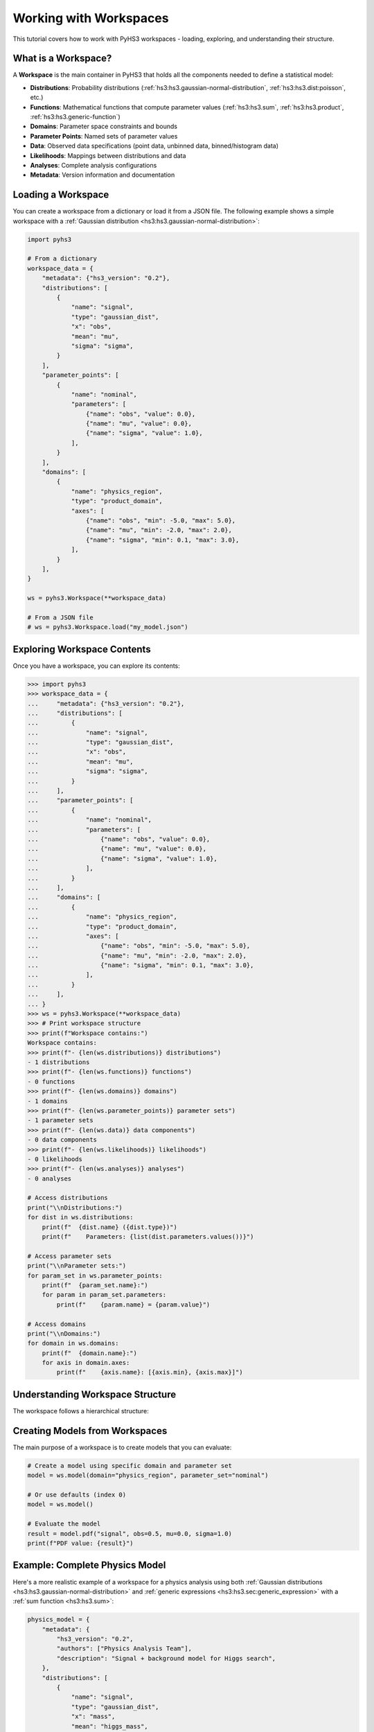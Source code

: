 .. _workspace_tutorial:

Working with Workspaces
=======================

This tutorial covers how to work with PyHS3 workspaces - loading, exploring, and understanding their structure.

What is a Workspace?
-------------------

A **Workspace** is the main container in PyHS3 that holds all the components needed to define a statistical model:

- **Distributions**: Probability distributions (:ref:`hs3:hs3.gaussian-normal-distribution`, :ref:`hs3:hs3.dist:poisson`, etc.)
- **Functions**: Mathematical functions that compute parameter values (:ref:`hs3:hs3.sum`, :ref:`hs3:hs3.product`, :ref:`hs3:hs3.generic-function`)
- **Domains**: Parameter space constraints and bounds
- **Parameter Points**: Named sets of parameter values
- **Data**: Observed data specifications (point data, unbinned data, binned/histogram data)
- **Likelihoods**: Mappings between distributions and data
- **Analyses**: Complete analysis configurations
- **Metadata**: Version information and documentation

Loading a Workspace
-------------------

You can create a workspace from a dictionary or load it from a JSON file. The following example shows a simple workspace with a :ref:`Gaussian distribution <hs3:hs3.gaussian-normal-distribution>`:

.. code-block:: python

   import pyhs3

   # From a dictionary
   workspace_data = {
       "metadata": {"hs3_version": "0.2"},
       "distributions": [
           {
               "name": "signal",
               "type": "gaussian_dist",
               "x": "obs",
               "mean": "mu",
               "sigma": "sigma",
           }
       ],
       "parameter_points": [
           {
               "name": "nominal",
               "parameters": [
                   {"name": "obs", "value": 0.0},
                   {"name": "mu", "value": 0.0},
                   {"name": "sigma", "value": 1.0},
               ],
           }
       ],
       "domains": [
           {
               "name": "physics_region",
               "type": "product_domain",
               "axes": [
                   {"name": "obs", "min": -5.0, "max": 5.0},
                   {"name": "mu", "min": -2.0, "max": 2.0},
                   {"name": "sigma", "min": 0.1, "max": 3.0},
               ],
           }
       ],
   }

   ws = pyhs3.Workspace(**workspace_data)

   # From a JSON file
   # ws = pyhs3.Workspace.load("my_model.json")

Exploring Workspace Contents
----------------------------

Once you have a workspace, you can explore its contents:

.. code-block:: pycon

   >>> import pyhs3
   >>> workspace_data = {
   ...     "metadata": {"hs3_version": "0.2"},
   ...     "distributions": [
   ...         {
   ...             "name": "signal",
   ...             "type": "gaussian_dist",
   ...             "x": "obs",
   ...             "mean": "mu",
   ...             "sigma": "sigma",
   ...         }
   ...     ],
   ...     "parameter_points": [
   ...         {
   ...             "name": "nominal",
   ...             "parameters": [
   ...                 {"name": "obs", "value": 0.0},
   ...                 {"name": "mu", "value": 0.0},
   ...                 {"name": "sigma", "value": 1.0},
   ...             ],
   ...         }
   ...     ],
   ...     "domains": [
   ...         {
   ...             "name": "physics_region",
   ...             "type": "product_domain",
   ...             "axes": [
   ...                 {"name": "obs", "min": -5.0, "max": 5.0},
   ...                 {"name": "mu", "min": -2.0, "max": 2.0},
   ...                 {"name": "sigma", "min": 0.1, "max": 3.0},
   ...             ],
   ...         }
   ...     ],
   ... }
   >>> ws = pyhs3.Workspace(**workspace_data)
   >>> # Print workspace structure
   >>> print(f"Workspace contains:")
   Workspace contains:
   >>> print(f"- {len(ws.distributions)} distributions")
   - 1 distributions
   >>> print(f"- {len(ws.functions)} functions")
   - 0 functions
   >>> print(f"- {len(ws.domains)} domains")
   - 1 domains
   >>> print(f"- {len(ws.parameter_points)} parameter sets")
   - 1 parameter sets
   >>> print(f"- {len(ws.data)} data components")
   - 0 data components
   >>> print(f"- {len(ws.likelihoods)} likelihoods")
   - 0 likelihoods
   >>> print(f"- {len(ws.analyses)} analyses")
   - 0 analyses

   # Access distributions
   print("\\nDistributions:")
   for dist in ws.distributions:
       print(f"  {dist.name} ({dist.type})")
       print(f"    Parameters: {list(dist.parameters.values())}")

   # Access parameter sets
   print("\\nParameter sets:")
   for param_set in ws.parameter_points:
       print(f"  {param_set.name}:")
       for param in param_set.parameters:
           print(f"    {param.name} = {param.value}")

   # Access domains
   print("\\nDomains:")
   for domain in ws.domains:
       print(f"  {domain.name}:")
       for axis in domain.axes:
           print(f"    {axis.name}: [{axis.min}, {axis.max}]")

Understanding Workspace Structure
--------------------------------

The workspace follows a hierarchical structure:

.. mermaid::
   :config: {"theme": "forest", "darkMode": "true"}

   %%{
     init: {
       'theme': 'forest',
       'themeVariables': {
         'primaryColor': '#fefefe',
         'lineColor': '#aaa'
       }
     }
   }%%

   classDiagram
       class Workspace {
           +metadata: Metadata
           +distributions: list[Distribution]
           +functions: list[Function]
           +domains: list[Domain]
           +parameter_points: list[ParameterSet]
           +data: list[Data]
           +likelihoods: Likelihoods
           +analyses: Analyses
       }

       class Metadata {
           +hs3_version: str
           +authors: optional[list]
           +description: optional[str]
       }

       class Distribution {
           +name: str
           +type: str
           +parameters: dict
       }

       class Function {
           +name: str
           +type: str
           +parameters: dict
       }

       class Domain {
           +name: str
           +type: str
           +axes: list[Axis]
       }

       class ParameterSet {
           +name: str
           +parameters: list[ParameterPoint]
       }

       class Likelihood {
           +name: str
           +distributions: list[str]
           +data: list[str|float|int]
           +aux_distributions: optional[list[str]]
       }

       class Analysis {
           +name: str
           +likelihood: str
           +domains: list[str]
           +parameters_of_interest: optional[list[str]]
           +init: optional[str]
           +prior: optional[str]
       }

       class Datum {
           +name: str
           +type: str
       }

       class PointData {
           +name: str
           +type: "point"
           +value: float
           +uncertainty: optional[float]
       }

       class UnbinnedData {
           +name: str
           +type: "unbinned"
           +entries: list[list[float]]
           +axes: list[Axis]
           +weights: optional[list[float]]
           +entries_uncertainties: optional[list[list[float]]]
       }

       class BinnedData {
           +name: str
           +type: "binned"
           +contents: list[float]
           +axes: list[Axis]
           +uncertainty: optional[GaussianUncertainty]
       }

       Workspace --> Metadata : contains
       Workspace --> Distribution : contains
       Workspace --> Function : contains
       Workspace --> Domain : contains
       Workspace --> ParameterSet : contains
       Workspace --> Datum : contains
       Workspace --> Likelihood : contains
       Workspace --> Analysis : contains
       Datum <|-- PointData : inherits
       Datum <|-- UnbinnedData : inherits
       Datum <|-- BinnedData : inherits

Creating Models from Workspaces
------------------------------

The main purpose of a workspace is to create models that you can evaluate:

.. code-block:: python

   # Create a model using specific domain and parameter set
   model = ws.model(domain="physics_region", parameter_set="nominal")

   # Or use defaults (index 0)
   model = ws.model()

   # Evaluate the model
   result = model.pdf("signal", obs=0.5, mu=0.0, sigma=1.0)
   print(f"PDF value: {result}")

Example: Complete Physics Model
------------------------------

Here's a more realistic example of a workspace for a physics analysis using both :ref:`Gaussian distributions <hs3:hs3.gaussian-normal-distribution>` and :ref:`generic expressions <hs3:hs3.sec:generic_expression>` with a :ref:`sum function <hs3:hs3.sum>`:

.. code-block:: python

   physics_model = {
       "metadata": {
           "hs3_version": "0.2",
           "authors": ["Physics Analysis Team"],
           "description": "Signal + background model for Higgs search",
       },
       "distributions": [
           {
               "name": "signal",
               "type": "gaussian_dist",
               "x": "mass",
               "mean": "higgs_mass",
               "sigma": "resolution",
           },
           {
               "name": "background",
               "type": "generic_dist",
               "x": "mass",
               "expression": "exp(-mass/lifetime) / norm",
           },
       ],
       "functions": [
           {
               "name": "total_events",
               "type": "sum",
               "summands": ["signal_yield", "background_yield"],
           }
       ],
       "parameter_points": [
           {
               "name": "best_fit",
               "parameters": [
                   {"name": "higgs_mass", "value": 125.0},
                   {"name": "resolution", "value": 2.5},
                   {"name": "signal_yield", "value": 100.0},
                   {"name": "background_yield", "value": 1000.0},
                   {"name": "lifetime", "value": 50.0},
                   {"name": "norm", "value": 1.0},
               ],
           }
       ],
       "domains": [
           {
               "name": "search_window",
               "type": "product_domain",
               "axes": [
                   {"name": "mass", "min": 110.0, "max": 140.0},
                   {"name": "higgs_mass", "min": 120.0, "max": 130.0},
                   {"name": "resolution", "min": 1.0, "max": 5.0},
                   {"name": "signal_yield", "min": 0.0, "max": 500.0},
                   {"name": "background_yield", "min": 100.0, "max": 5000.0},
               ],
           }
       ],
       "data": [
           {
               "name": "observed_mass_spectrum",
               "type": "binned",
               "contents": [50, 75, 45],
               "axes": [{"name": "mass", "edges": [110.0, 120.0, 125.0, 130.0, 140.0]}],
               "uncertainty": {"type": "gaussian_uncertainty", "sigma": [7.1, 8.7, 6.7]},
           }
       ],
       "likelihoods": [
           {
               "name": "higgs_likelihood",
               "distributions": ["signal", "background"],
               "data": ["observed_mass_spectrum", "observed_mass_spectrum"],
           }
       ],
       "analyses": [
           {
               "name": "higgs_discovery",
               "likelihood": "higgs_likelihood",
               "domains": ["search_window"],
               "parameters_of_interest": ["higgs_mass", "signal_yield"],
               "init": "best_fit",
           }
       ],
   }

   physics_ws = pyhs3.Workspace(**physics_model)

   # Explore the workspace
   print(
       f"Workspace contains {len(physics_ws.likelihoods)} likelihoods and {len(physics_ws.analyses)} analyses"
   )
   print(
       f"Analysis '{physics_ws.analyses[0].name}' uses likelihood '{physics_ws.analyses[0].likelihood}'"
   )

   physics_model = physics_ws.model()

   # Evaluate signal and background separately
   signal_pdf = physics_model.pdf("signal", mass=125.0, higgs_mass=125.0, resolution=2.5)
   background_pdf = physics_model.pdf("background", mass=125.0, lifetime=50.0, norm=1.0)

   print(f"Signal PDF at 125 GeV: {signal_pdf}")
   print(f"Background PDF at 125 GeV: {background_pdf}")

Working with Likelihoods and Analyses
-------------------------------------

Likelihoods and analyses are optional but important components for statistical inference:

.. code-block:: python

   # Access likelihood information
   likelihood = physics_ws.likelihoods["higgs_likelihood"]
   print(f"Likelihood '{likelihood.name}' connects:")
   print(f"  - Distributions: {likelihood.distributions}")
   print(f"  - To data: {likelihood.data}")

   # Access analysis configuration
   analysis = physics_ws.analyses["higgs_discovery"]
   print(f"Analysis '{analysis.name}' configuration:")
   print(f"  - Uses likelihood: {analysis.likelihood}")
   print(f"  - Parameter domains: {analysis.domains}")
   print(f"  - Parameters of interest: {analysis.parameters_of_interest}")
   print(f"  - Initial values from: {analysis.init}")

   # These components provide structured access to the complete statistical model
   # for use with fitting and inference tools

Working with Data Components
----------------------------

The data component in PyHS3 provides structured specifications for observed data used in likelihood evaluations. There are three types of data supported:

**Point Data**: Single measurements with optional uncertainties (see :mod:`HS3 data specification <hs3:chapters.2.3_data>`)

.. code-block:: python

   point_data_example = {
       "name": "higgs_mass_measurement",
       "type": "point",
       "value": 125.09,
       "uncertainty": 0.24,
   }

**Unbinned Data**: Individual data points in multi-dimensional space

.. code-block:: python

   unbinned_data_example = {
       "name": "particle_tracks",
       "type": "unbinned",
       "entries": [
           [120.5, 0.8],  # [mass, momentum] for event 1
           [125.1, 1.2],  # [mass, momentum] for event 2
           [122.3, 0.9],  # [mass, momentum] for event 3
       ],
       "axes": [
           {"name": "mass", "min": 100.0, "max": 150.0},
           {"name": "momentum", "min": 0.0, "max": 5.0},
       ],
       "weights": [0.8, 1.0, 0.9],  # optional event weights
       "entries_uncertainties": [  # optional uncertainties for each coordinate
           [0.1, 0.05],
           [0.2, 0.08],
           [0.15, 0.06],
       ],
   }

**Binned Data**: Histogram data with bin contents and optional uncertainties

.. code-block:: python

   binned_data_example = {
       "name": "mass_spectrum",
       "type": "binned",
       "contents": [45.0, 67.0, 52.0, 38.0],  # bin contents
       "axes": [
           {
               "name": "mass",
               "edges": [110.0, 120.0, 130.0, 140.0, 150.0],  # irregular binning
           }
       ],
       "uncertainty": {
           "type": "gaussian_uncertainty",
           "sigma": [6.7, 8.2, 7.2, 6.2],  # uncertainties for each bin
           "correlation": 0,  # or correlation matrix for correlated uncertainties
       },
   }

   # Regular binning alternative
   regular_binned_example = {
       "name": "pt_spectrum",
       "type": "binned",
       "contents": [100.0, 80.0, 60.0, 40.0, 20.0],
       "axes": [
           {
               "name": "pt",
               "min": 0.0,
               "max": 100.0,
               "nbins": 5,  # regular binning: 5 bins from 0 to 100
           }
       ],
   }

**Accessing Data in Workspaces**

.. code-block:: python

   # Access data components
   print(f"\\nData components ({len(physics_ws.data)}):")
   for datum in physics_ws.data:
       print(f"  {datum.name} ({datum.type})")
       if hasattr(datum, "value"):
           print(f"    Value: {datum.value}")
       elif hasattr(datum, "contents"):
           print(f"    Bins: {len(datum.contents)}")
       elif hasattr(datum, "entries"):
           print(f"    Events: {len(datum.entries)}")

   # Get specific data by name
   mass_data = physics_ws.data["observed_mass_spectrum"]
   print(f"Data '{mass_data.name}' has {len(mass_data.contents)} bins")

   # Check if data exists
   if "observed_mass_spectrum" in physics_ws.data:
       print("Mass spectrum data is available")

Data components integrate with likelihoods to define the complete statistical model for parameter estimation and hypothesis testing.
